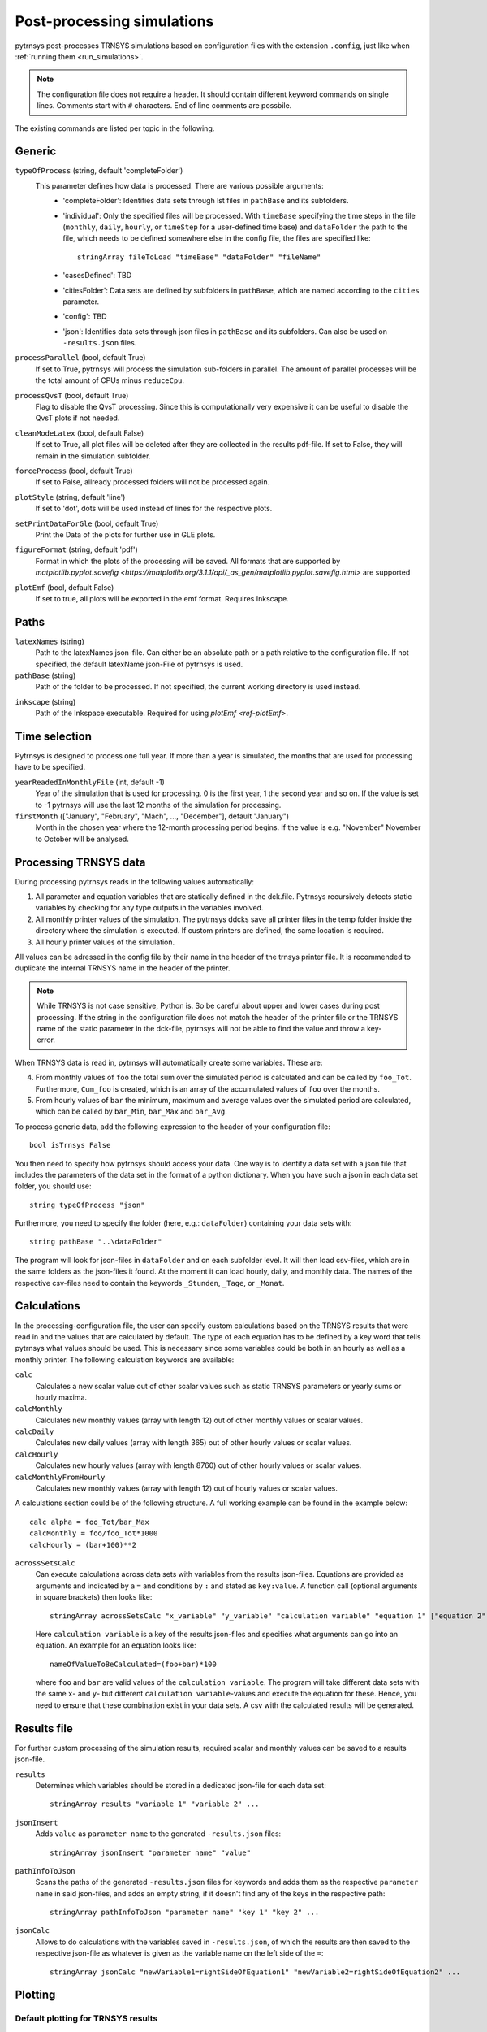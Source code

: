 .. _process_data:

Post-processing simulations
===========================

pytrnsys post-processes TRNSYS simulations based on configuration files with the extension ``.config``, just like when
:ref:`running them <run_simulations>`.

.. note::
    The configuration file does not require a header. It should contain different keyword commands on single lines.
    Comments start with ``#`` characters. End of line comments are possbile.

The existing commands are listed per topic in the following.

Generic
-------
``typeOfProcess`` (string, default 'completeFolder')
    This parameter defines how data is processed. There are various possible arguments:
        - 'completeFolder': Identifies data sets through lst files in ``pathBase`` and its subfolders.
        - 'individual': Only the specified files will be processed. With ``timeBase`` specifying the time steps in the
          file (``monthly``, ``daily``, ``hourly``, or ``timeStep`` for a user-defined time base) and ``dataFolder``
          the path to the file, which needs to be defined somewhere else in the config file, the files are specified
          like::

           stringArray fileToLoad "timeBase" "dataFolder" "fileName"


        - 'casesDefined': TBD
        - 'citiesFolder': Data sets are defined by subfolders in ``pathBase``, which are named according to the
          ``cities`` parameter.
        - 'config': TBD
        - 'json': Identifies data sets through json files in ``pathBase`` and its subfolders. Can also be used on
          ``-results.json`` files.

``processParallel`` (bool, default True)
    If set to True, pytrnsys will process the simulation sub-folders in parallel. The amount of parallel
    processes will be the total amount of CPUs minus ``reduceCpu``.

``processQvsT`` (bool, default True)
    Flag to disable the QvsT processing. Since this is computationally very expensive it can be useful to
    disable the QvsT plots if not needed.

``cleanModeLatex`` (bool, default False)
    If set to True, all plot files will be deleted after they are collected in the results pdf-file. If set
    to False, they will remain in the simulation subfolder.

``forceProcess`` (bool, default True)
    If set to False, allready processed folders will not be processed again.

``plotStyle`` (string, default 'line')
    If set to 'dot', dots will be used instead of lines for the respective plots.

.. _ref-setPrintDataForGle:

``setPrintDataForGle`` (bool, default True)
    Print the Data of the plots for further use in GLE plots.

.. _ref-figureFormat:

``figureFormat`` (string, default 'pdf')
    Format in which the plots of the processing will be saved. All formats that are supported by `matplotlib.pyplot.savefig <https://matplotlib.org/3.1.1/api/_as_gen/matplotlib.pyplot.savefig.html>`
    are supported

.. _ref-plotEmf:

``plotEmf`` (bool, default False)
    If set to true, all plots will be exported in the emf format. Requires Inkscape.

Paths
-----

``latexNames`` (string)
    Path to the latexNames json-file. Can either be an absolute path or a path relative to the configuration
    file. If not specified, the default latexName json-File of pytrnsys is used.

``pathBase`` (string)
    Path of the folder to be processed. If not specified, the current working directory is used instead.

.. _ref-inkscape:

``inkscape`` (string)
    Path of the Inkspace executable. Required for using `plotEmf <ref-plotEmf>`.

Time selection
--------------

Pytrnsys is designed to process one full year. If more than a year is simulated, the months that are used for
processing have to be specified.

``yearReadedInMonthlyFile`` (int, default -1)
    Year of the simulation that is used for processing. 0 is the first year, 1 the second year and so on. If the value
    is set to -1 pytrnsys will use the last 12 months of the simulation for processing.

``firstMonth`` (["January", "February", "Mach", ..., "December"], default "January")
    Month in the chosen year where the 12-month processing period begins. If the value is e.g. "November" November to
    October will be analysed.

Processing TRNSYS data
----------------------

During processing pytrnsys reads in the following values automatically:

1.  All parameter and equation variables that are statically defined in the dck.file. Pytrnsys recursively detects
    static variables by checking for any type outputs in the variables involved.

2.  All monthly printer values of the simulation. The pytrnsys ddcks save all printer files in the temp folder inside
    the directory where the simulation is executed. If custom printers are defined, the same location is required.

3.  All hourly printer values of the simulation.

All values can be adressed in the config file by their name in the header of the trnsys printer file.
It is recommended to duplicate the internal TRNSYS name in the header of the printer.

.. note::

    While TRNSYS is not case sensitive, Python is. So be careful about upper and lower cases
    during post processing. If the string in the configuration file does not match the header
    of the printer file or the TRNSYS name of the static parameter in the dck-file,
    pytrnsys will not be able to find the value and throw a key-error.

When TRNSYS data is read in, pytrnsys will automatically create some variables. These are:

4.  From monthly values of ``foo`` the total sum over the simulated period is calculated and can be called by
    ``foo_Tot``. Furthermore, ``Cum_foo`` is created, which is an array of the accumulated values of ``foo`` over the
    months.

5.  From hourly values of ``bar`` the minimum, maximum and average values over the simulated period are calculated,
    which can be called by ``bar_Min``, ``bar_Max`` and ``bar_Avg``.

.. _ref-generic:
  Processing generic data
  -----------------------

To process generic data, add the following expression to the header of your configuration file::

    bool isTrnsys False

You then need to specify how pytrnsys should access your data. One way is to identify a data set with a json file that
includes the parameters of the data set in the format of a python dictionary. When you have such a json in each data
set folder, you should use::

    string typeOfProcess "json"

Furthermore, you need to specify the folder (here, e.g.: ``dataFolder``) containing your data sets with::

    string pathBase "..\dataFolder"

The program will look for json-files in ``dataFolder`` and on each subfolder level. It will then load csv-files, which
are in the same folders as the json-files it found. At the moment it can load hourly, daily, and monthly data. The
names of the respective csv-files need to contain the keywords ``_Stunden``, ``_Tage``, or ``_Monat``.

Calculations
------------

In the processing-configuration file, the user can specify custom calculations based on the TRNSYS results that were
read in and the values that are calculated by default. The type of each equation has to be defined by a key word that
tells pytrnsys what values should be used. This is necessary since some variables could be both in an hourly as well as
a monthly printer. The following calculation keywords are available:

``calc``
    Calculates a new scalar value out of other scalar values such as static TRNSYS parameters
    or yearly sums or hourly maxima.

``calcMonthly``
    Calculates new monthly values (array with length 12) out of other monthly values or scalar values.

``calcDaily``
    Calculates new daily values (array with length 365) out of other hourly values or scalar values.

``calcHourly``
    Calculates new hourly values (array with length 8760) out of other hourly values or scalar values.

``calcMonthlyFromHourly``
    Calculates new monthly values (array with length 12) out of hourly values or scalar values.

A calculations section could be of the following structure. A full working example can be found in the example below::

    calc alpha = foo_Tot/bar_Max
    calcMonthly = foo/foo_Tot*1000
    calcHourly = (bar+100)**2

``acrossSetsCalc``
    Can execute calculations across data sets with variables from the results json-files. Equations are provided as
    arguments and indicated by a ``=`` and conditions by ``:`` and stated as ``key:value``. A function call (optional
    arguments in square brackets) then looks like::

        stringArray acrossSetsCalc "x_variable" "y_variable" "calculation variable" "equation 1" ["equation 2"] ... ["key 1:value 1"] ["key 2:value 2"] ...

    Here ``calculation variable`` is a key of the results json-files and specifies what arguments can go into an
    equation. An example for an equation looks like::

        nameOfValueToBeCalculated=(foo+bar)*100

    where ``foo`` and ``bar`` are valid values of the ``calculation variable``. The program will take different data
    sets with the same ``x``- and ``y``- but different ``calculation variable``-values and execute the equation for
    these. Hence, you need to ensure that these combination exist in your data sets. A csv with the calculated results
    will be generated.

Results file
------------

For further custom processing of the simulation results, required scalar and monthly values can be saved to a results
json-file.

``results``
    Determines which variables should be stored in a dedicated json-file for each data set::

        stringArray results "variable 1" "variable 2" ...

``jsonInsert``
    Adds ``value`` as ``parameter name`` to the generated ``-results.json`` files::

        stringArray jsonInsert "parameter name" "value"

``pathInfoToJson``
    Scans the paths of the generated ``-results.json`` files for keywords and adds them as the respective
    ``parameter name`` in said json-files, and adds an empty string, if it doesn't find any of the keys in the
    respective path::

        stringArray pathInfoToJson "parameter name" "key 1" "key 2" ...

``jsonCalc``
    Allows to do calculations with the variables saved in ``-results.json``, of which the results are then saved to the
    respective json-file as whatever is given as the variable name on the left side of the ``=``::

        stringArray jsonCalc "newVariable1=rightSideOfEquation1" "newVariable2=rightSideOfEquation2" ...


Plotting
--------

.. _ref-defaultPlotting:

Default plotting for TRNSYS results
^^^^^^^^^^^^^^^^^^^^^^^^^^^^^^^^^^^
By default the processing creates a pdf with the following content:

1.  A table displaying the total simulation time and the number of iteration errors.

2.  A table with the monthly heat balance. The values are also shown in a plot, in the case of the solar domestic hot
    water example system this looks like the following:

.. image:: ./resources/HeatMonthly.png
      :width: 400
      :alt: Monthly heat balance

3.  A electricity balance similar to the heat balance.

4.  The system seasonal performance factor both in a table and a plot. Again, the SPF plot of the solar domestic hot
    water system looks like:

.. image:: ./resources/SPF_SHP.png
      :width: 400
      :alt: SPF

Plotting hourly data
^^^^^^^^^^^^^^^^^^^^

.. note::

    If an argument in the code excerpts below is set in square brackets, it is optional.

``plotT``
    This generates one or more frequency analysis plots for hourly variables, i.e., bar plots of bandwidth bins for
    certain values of the respective variables (originally aimed at temperatures, hence the name). It provides an
    overview over how often a certain value range of a variable appears::

        stringArray plotT "hourly variable 1" "hourly variable 2" ...

    .. image:: ./resources/plotT.png
        :width: 400
        :alt: plotT

``plotHourly``
    Hourly printed values can be displayed in an interactive HTML plot that is created using the bokeh plotting library.

    .. image:: ./resources/bokeh_plot.png
        :width: 400
        :alt: SP

``scatterHourly``
    Hourly printed values can be displayed as a scatter plot::

        stringArray scatterHourly "x_variable" "y_variable"

    .. image:: ./resources/scatterHourly.png
        :width: 400
        :alt: scatterHourly

``comfortHourly``
    The hourly printed humidity of a room can be plotted against the hourly printed room temperature and be compared to
    different comfort norms::

        stringArray comfortHourly ["norm"] "temperature_variable" "humidity_variable"

    There are two norm boundaries available. The default one (can also be actively called by setting ``norm`` to
    ``ISO7730``) is ISO 7730:

    .. image:: ./resources/comfort_ISO.png
        :width: 400
        :alt: comfort ISO

    The alternative one is according to `this publication <https://www.irbnet.de/daten/rswb/15109001837.pdf>`_ and can
    be employed by setting ``norm`` to ``Dahlheimer``:

    .. image:: ./resources/comfort_Dahlheimer.png
        :width: 400
        :alt: comfort Dahlheimer

.. _ref-plotHourlyQvsT:

``plotHourlyQvsT``
    Adds a cumulative plot that contains a line for each heat temperature pair given in the string array.
    Used to show at what temperature levels the heat is released or consumed in different system components.
    Uses hourly printer files.

Plotting monthly data
^^^^^^^^^^^^^^^^^^^^^

.. note::

    If an argument in the code excerpts below is set in square brackets, it is optional.

``monthlyBars``
    Plots a monthly bar plot that shows all variables grouped side by side. The name of the pdf to be created needs to
    specified through ``pdf name``::

        stringArray monthlyBars "pdf name" "variable 1" "variable 2" ...

    .. image:: ./resources/NBar.png
        :width: 400
        :alt: SPF

``monthlyBalance``
    Custom monthly balance. The sign of the values can be inverted by adding a - in front of the variable name. If
    positive and negative values don't add up to zero, the imbalance is shown as black bars. The name of the pdf to be
    created needs to be specified through ``pdf name``. When adding the optional ``style:relative`` the bars will be
    shown as values relative to the positive sum of the monthly energy values::

        stringArray monthlyBalance "pdf name" ["style:relative"] "variable 1" "variable 2" ...

    In the solar domestic hot water example system this can be demonstrated by plotting the two system inputs
    :math:`Q_{col}` and :math:`El_{Aux}^{Tes}` and the usable output of the domestic hot water demand. The imbalance in
    this case are the overall losses of the system.

    .. image:: ./resources/CustomBalance.png
        :width: 400
        :alt: SPF

``monthlyStackedBar``
    Similar to the ``monthlyBalance`` but without showing the imbalance. The name of the pdf to be created needs to
    be specified through ``pdf name``::

        stringArray monthlyStackedBar "pdf name" "variable 1" "variable 2" ...

    .. image:: ./resources/StackedBar.png
        :width: 400
        :alt: SP

Plotting time-step data
^^^^^^^^^^^^^^^^^^^^^^^

.. _ref-plotTimestepQvsT:

``plotTimestepQvsT``
    Adds a cumulative plot that contains a line for each heat temperature pair given in the string array.
    Used to show at what temperature levels the heat is released or consumed in different system componenets.
    Uses timestep printer files.

Plotting parametric data
^^^^^^^^^^^^^^^^^^^^^^^^

.. note::

    If an argument in the code excerpts below is set in square brackets, it is optional.

.. note::

    All variables used for the parametric plots need to be saved in the ``-results.json`` files.

``comparePlot``
    When processing parametric runs, scalar results of the simulations can be visualized in comparison plots. The first
    variable of the string array is shown on the x-axis. The second variable is shown on the y-axis. The third is
    represented as different lines, and the fourth as different marker styles::

        stringArray comparePlot "x_variable" "y_variable" ["series 1 variable"] ["series 2 variable"] ["filter1"] ["filter2"] ...

    .. image:: ./resources/ComparisonPlot.png
        :width: 400

    Additionally, you can filter the data that should be plotted by passing in filter expressions for the "filter"s
    above: only the data taken from ``-results.json`` files that match the filter expressions will then be considered.
    Filter expressions can take the following form:

    Equality::

        key=value
        key=value1|value2|...

    For multiple values to be included, they need to be separated by ``|`` without spaces. For equalities the values can
    be numbers or strings, depending on the type of the ``key``.

    Inequality::

        key>value
        key<value
        key>=value
        key<=value

    Logically, for inequalities ``value`` needs to be a number.

    Ranges::

        value1<key<value2
        value1<key<=value2
        value1<=key<value2
        value1<=key<=value2

    Ranges need to be specified by ``<`` or ``<=`` and the values need to be numbers. Note that each ``key`` can only be
    used once, so a range cannot be replaced by two separate inequality statements.


``comparePlotConditional`` (*deprecated*)
    Same as ``comparePlot``, only retained for backwards compatibility. Use ``comparePlot`` instead.

``comparePlotUncertain``
    Same as ``comparePlot`` but displays uncertain values with error bars:

    .. image:: ./resources/comparePlotUncertain.png
        :width: 400

``acrossSetsCalculationsPlot``
    Has the same basic functionality as ``acrossSetsCalc``, but can plot the results of equations provided::

        stringArray plotCalculationsAcrossSets "x_variable" "y_variable" "calculation variable" "equation 1" ["equation 2"] ... ["key 1:value 1"] ["key 2:value 2"] ...

``scatterPlot``
    Generates scatter plots::

        stringArray scatterPlot "x_variable" "y_variable" ["series 1 variable"]

    .. image:: ./resources/scatter.png
        :width: 400
        :alt: scatter

    When a ``-`` is added to ``y_variable`` a scatter plot indicating differences is generated::

        stringArray scatterPlot "x_variable" "y_variable 1-y_variable 2" ["series 1 variable"]

    .. image:: ./resources/scatter_diff.png
        :width: 400
        :alt: scatter difference

``collectJsonsIntoCsv``
    Collect all ``*-results.json`` files into a CSV file.

    This is useful if you want to do your own comparison plots or general post-processing across parametric runs.
    
    .. code-block::

        string collectJsonsIntoCsv "all_results.csv"

Example
-------
The following processing-configuration file is part of the solar domestic hot water example system::

    ######### Generic ########################
    bool processParallel False
    bool processQvsT True
    bool cleanModeLatex False
    bool forceProcess  True
    bool setPrintDataForGle True
    bool printData True
    bool saveImages True
    int reduceCpu 1

    ######### Time selection ########################
    int yearReadedInMonthlyFile -1
    int firstMonthUsed 6     # 0=January 1=February 6=July 7=August

    ############# PATHS ##############################
    string latexNames ".\latexNames.json"
    string pathBase "C:\Daten\OngoingProject\pytrnsysTest\SolarDHW_newProfile"

    ############# CALCULATIONS ##############################

    calcMonthly fSolarMonthly = Pcoll_kW/Pdhw_kW
    calc fSolar = Pcoll_kW_Tot/Pdhw_kW_Tot

    calcMonthly solarEffMonthly = PColl_kWm2/IT_Coll_kWm2
    calc solarEff = PColl_kWm2_Tot/IT_Coll_kWm2_Tot

    ############# CUSTOM PLOTS ##############################
    stringArray monthlyBars "elSysIn_Q_ElRot"  "qSysIn_Collector" "qSysOut_DhwDemand"
    stringArray monthlyBars "solarEffMonthly"
    stringArray monthlyBalance "elSysIn_Q_ElRot"  "qSysIn_Collector" "-qSysOut_DhwDemand"
    stringArray monthlyStackedBar "elSysIn_Q_ElRot" "qSysIn_Collector" "-qSysOut_DhwDemand"

    stringArray plotHourly "Pcoll_kW" "Pdhw_kW" "TCollIn" "TCollOut"  # "effColl" # values to be plotted (hourly)
    stringArray plotHourlyQvsT "Pdhw_kW"  "Tdhw" "Pcoll_kW" "TCollOut"

    stringArray comparePlot "AcollAp" "fSolar" "volPerM2Col"
    stringArray comparePlot "AcollAp" "fSolar" "volPerM2Col"
    stringArray comparePlot "AcollAp" "Pdhw_kW_Tot" "volPerM2Col"


    ############# RESULTS FILES ##############################
    stringArray hourlyToCsv "CollectorPower" "IT_Coll_kWm2" "PColl_kWm2"
    stringArray results  "AcollAp"  "Vol_Tes1"   "fSolar"  "volPerM2Col"  "Pdhw_kW_Tot"     # values to be printed to json
